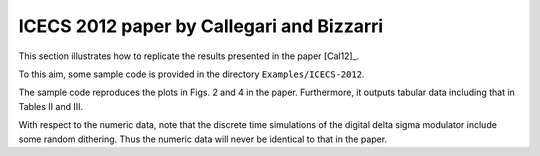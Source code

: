 ICECS 2012 paper by Callegari and Bizzarri
-------------------------------------------

This section illustrates how to replicate the results presented in the
paper [Cal12]_.

To this aim, some sample code is provided in the directory
``Examples/ICECS-2012``.

The sample code reproduces the plots in Figs. 2 and 4 in the paper.
Furthermore, it outputs tabular data including that in Tables II and III.

With respect to the numeric data, note that the discrete time
simulations of the digital delta sigma modulator include some random
dithering. Thus the numeric data will never be identical to that in the paper.
